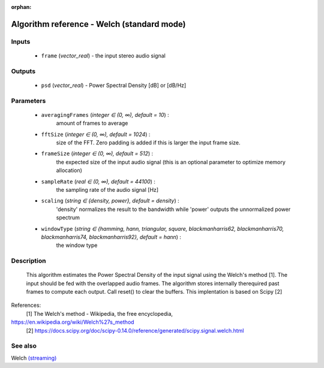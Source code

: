 :orphan:

Algorithm reference - Welch (standard mode)
===========================================

Inputs
------

 - ``frame`` (*vector_real*) - the input stereo audio signal

Outputs
-------

 - ``psd`` (*vector_real*) - Power Spectral Density [dB] or [dB/Hz]

Parameters
----------

 - ``averagingFrames`` (*integer ∈ (0, ∞), default = 10*) :
     amount of frames to average
 - ``fftSize`` (*integer ∈ (0, ∞), default = 1024*) :
     size of the FFT. Zero padding is added if this is larger the input frame size.
 - ``frameSize`` (*integer ∈ (0, ∞), default = 512*) :
     the expected size of the input audio signal (this is an optional parameter to optimize memory allocation)
 - ``sampleRate`` (*real ∈ (0, ∞), default = 44100*) :
     the sampling rate of the audio signal [Hz]
 - ``scaling`` (*string ∈ {density, power}, default = density*) :
     'density' normalizes the result to the bandwidth while 'power' outputs the unnormalized power spectrum
 - ``windowType`` (*string ∈ {hamming, hann, triangular, square, blackmanharris62, blackmanharris70, blackmanharris74, blackmanharris92}, default = hann*) :
     the window type

Description
-----------

 This algorithm estimates the Power Spectral Density of the input signal using the Welch's method [1].
 The input should be fed with the overlapped audio frames. The algorithm stores internally therequired past frames to compute each output. Call reset() to clear the buffers. This implentation is based on Scipy [2]


References:
  [1] The Welch's method - Wikipedia, the free encyclopedia,
https://en.wikipedia.org/wiki/Welch%27s_method
  [2] https://docs.scipy.org/doc/scipy-0.14.0/reference/generated/scipy.signal.welch.html


See also
--------

Welch `(streaming) <streaming_Welch.html>`__